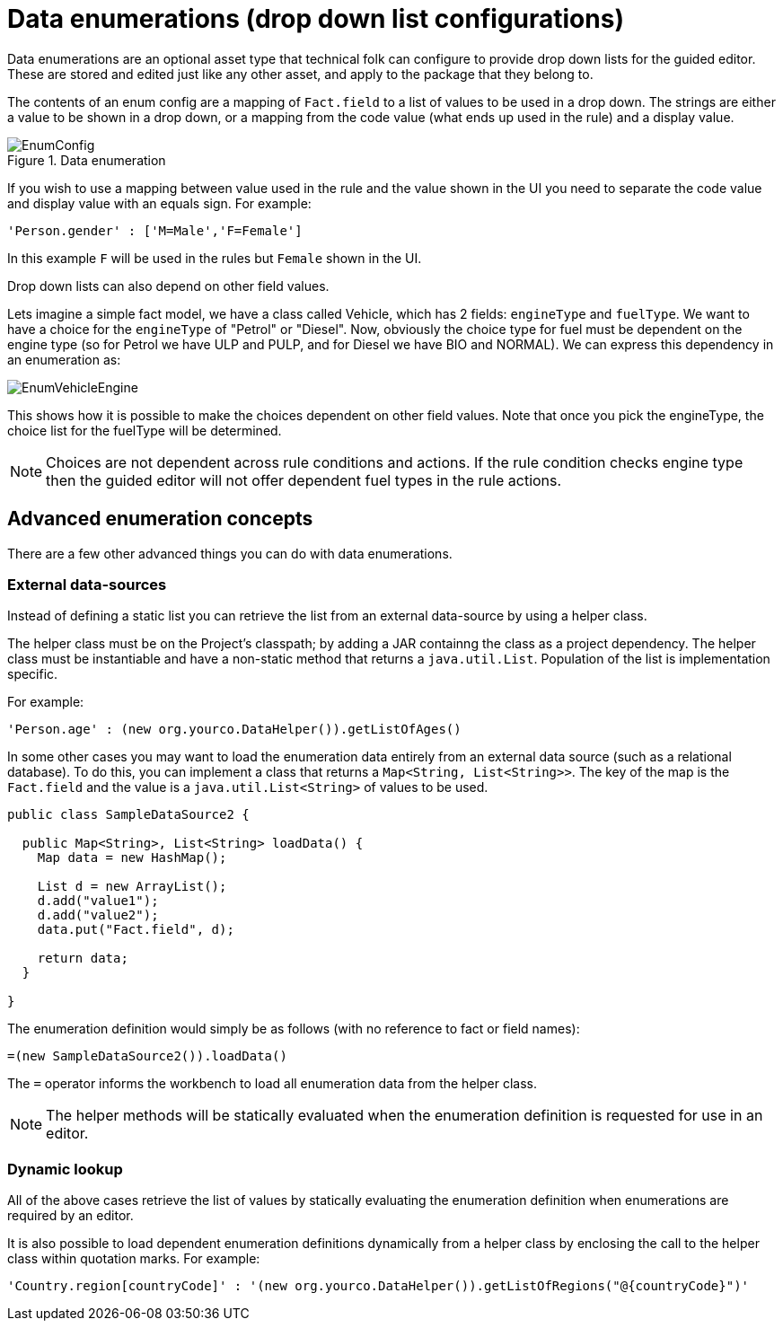 [[_drools.enumerationeditor]]
= Data enumerations (drop down list configurations)
:imagesdir: ..


Data enumerations are an optional asset type that technical folk can configure to provide drop down lists for the guided editor.
These are stored and edited just like any other asset, and apply to the package that they belong to.

The contents of an enum config are a mapping of `Fact.field` to a list of values to be used in a drop down.
The strings are either a value to be shown in a drop down, or a mapping from the code value (what ends up used in the rule) and a display value.

.Data enumeration
image::Workbench/AuthoringAssets/EnumConfig.png[align="center"]


If you wish to use a mapping between value used in the rule and the value shown in the UI you need to separate the code value and display value with an equals sign.
For example:
[source]
----
'Person.gender' : ['M=Male','F=Female']
----
In this example `F` will be used in the rules but `Female` shown in the UI.

Drop down lists can also depend on other field values.

Lets imagine a simple fact model, we have a class called Vehicle, which has 2 fields: `engineType` and ``fuelType``.
We want to have a choice for the `engineType` of "Petrol" or "Diesel". Now, obviously the choice type for fuel must be dependent on the engine type (so for Petrol we have ULP and PULP, and for Diesel we have BIO and NORMAL). We can express this dependency in an enumeration as:


image::Workbench/AuthoringAssets/EnumVehicleEngine.png[align="center"]


This shows how it is possible to make the choices dependent on other field values.
Note that once you pick the engineType, the choice list for the fuelType will be determined.

[NOTE]
====
Choices are not dependent across rule conditions and actions. If the rule condition checks engine type then the guided editor will not offer dependent fuel types in the rule actions.
====

[[_drools.advancedenumconcepts]]
== Advanced enumeration concepts


There are a few other advanced things you can do with data enumerations.

[[_drools.advanceenumconcepts.external]]
=== External data-sources


Instead of defining a static list you can retrieve the list from an external data-source by using a helper class.

The helper class must be on the Project's classpath; by adding a JAR containng the class as a project dependency.
The helper class must be instantiable and have a non-static method that returns a ``java.util.List``.
Population of the list is implementation specific.

For example:
[source]
----
'Person.age' : (new org.yourco.DataHelper()).getListOfAges()
----

In some other cases you may want to load the enumeration data entirely from an external data source (such as a relational database). To do this, you can implement a class that returns a ``Map<String, List<String>>``.
The key of the map is the `Fact.field`  and the value is a `java.util.List<String>` of values to be used.

[source,java]
----
public class SampleDataSource2 {

  public Map<String>, List<String> loadData() {
    Map data = new HashMap();

    List d = new ArrayList();
    d.add("value1");
    d.add("value2");
    data.put("Fact.field", d);

    return data;
  }

}
----


The enumeration definition would simply be as follows (with no reference to fact or field names):

[source,java]
----
=(new SampleDataSource2()).loadData()
----


The `=` operator informs the workbench to load all enumeration data from the helper class.

[NOTE]
====
The helper methods will be statically evaluated when the enumeration definition is requested for use in an editor.
====

[[_drools.advanceenumconcepts.dynamic]]
=== Dynamic lookup


All of the above cases retrieve the list of values by statically evaluating the enumeration definition when enumerations are required by an editor.

It is also possible to load dependent enumeration definitions dynamically from a helper class by enclosing the call to the helper class within quotation marks.
For example:
[source]
----
'Country.region[countryCode]' : '(new org.yourco.DataHelper()).getListOfRegions("@{countryCode}")'
----
